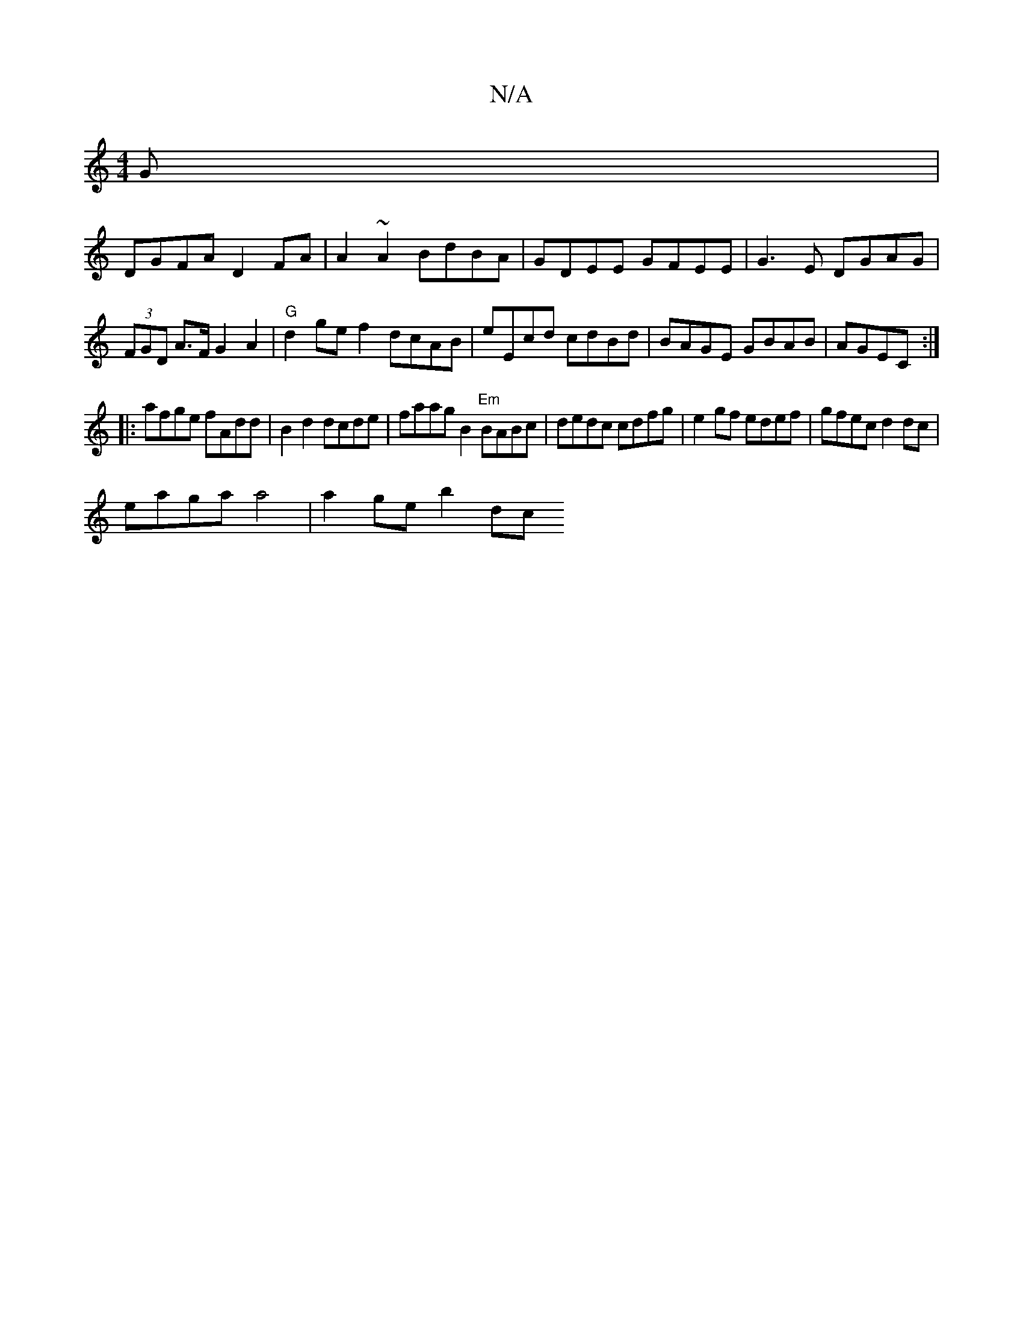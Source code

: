 X:1
T:N/A
M:4/4
R:N/A
K:Cmajor
G|
DGFA D2FA|A2~A2 BdBA | GDEE GFEE|G3E DGAG|(3FGD A>FG2A2|"G"d2 ge f2 dcAB|eEcd cdBd|BAGE GBAB|AGEC :|
|:afge fAdd |B2d2 dcde|faag B2"Em"BABc | dedc cdfg|e2 gf edef|gfec d2dc|
eaga a4 | a2 ge b2 (3dc